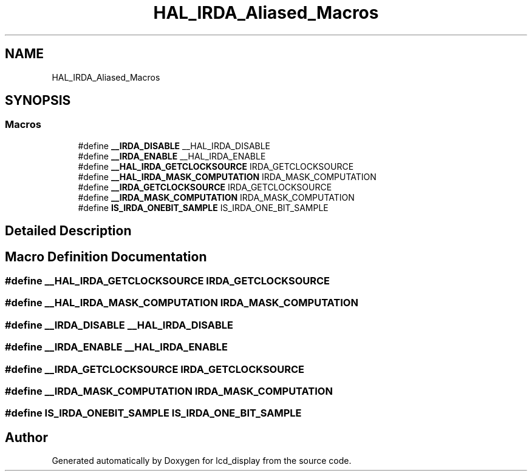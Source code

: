 .TH "HAL_IRDA_Aliased_Macros" 3 "Thu Oct 29 2020" "lcd_display" \" -*- nroff -*-
.ad l
.nh
.SH NAME
HAL_IRDA_Aliased_Macros
.SH SYNOPSIS
.br
.PP
.SS "Macros"

.in +1c
.ti -1c
.RI "#define \fB__IRDA_DISABLE\fP   __HAL_IRDA_DISABLE"
.br
.ti -1c
.RI "#define \fB__IRDA_ENABLE\fP   __HAL_IRDA_ENABLE"
.br
.ti -1c
.RI "#define \fB__HAL_IRDA_GETCLOCKSOURCE\fP   IRDA_GETCLOCKSOURCE"
.br
.ti -1c
.RI "#define \fB__HAL_IRDA_MASK_COMPUTATION\fP   IRDA_MASK_COMPUTATION"
.br
.ti -1c
.RI "#define \fB__IRDA_GETCLOCKSOURCE\fP   IRDA_GETCLOCKSOURCE"
.br
.ti -1c
.RI "#define \fB__IRDA_MASK_COMPUTATION\fP   IRDA_MASK_COMPUTATION"
.br
.ti -1c
.RI "#define \fBIS_IRDA_ONEBIT_SAMPLE\fP   IS_IRDA_ONE_BIT_SAMPLE"
.br
.in -1c
.SH "Detailed Description"
.PP 

.SH "Macro Definition Documentation"
.PP 
.SS "#define __HAL_IRDA_GETCLOCKSOURCE   IRDA_GETCLOCKSOURCE"

.SS "#define __HAL_IRDA_MASK_COMPUTATION   IRDA_MASK_COMPUTATION"

.SS "#define __IRDA_DISABLE   __HAL_IRDA_DISABLE"

.SS "#define __IRDA_ENABLE   __HAL_IRDA_ENABLE"

.SS "#define __IRDA_GETCLOCKSOURCE   IRDA_GETCLOCKSOURCE"

.SS "#define __IRDA_MASK_COMPUTATION   IRDA_MASK_COMPUTATION"

.SS "#define IS_IRDA_ONEBIT_SAMPLE   IS_IRDA_ONE_BIT_SAMPLE"

.SH "Author"
.PP 
Generated automatically by Doxygen for lcd_display from the source code\&.
